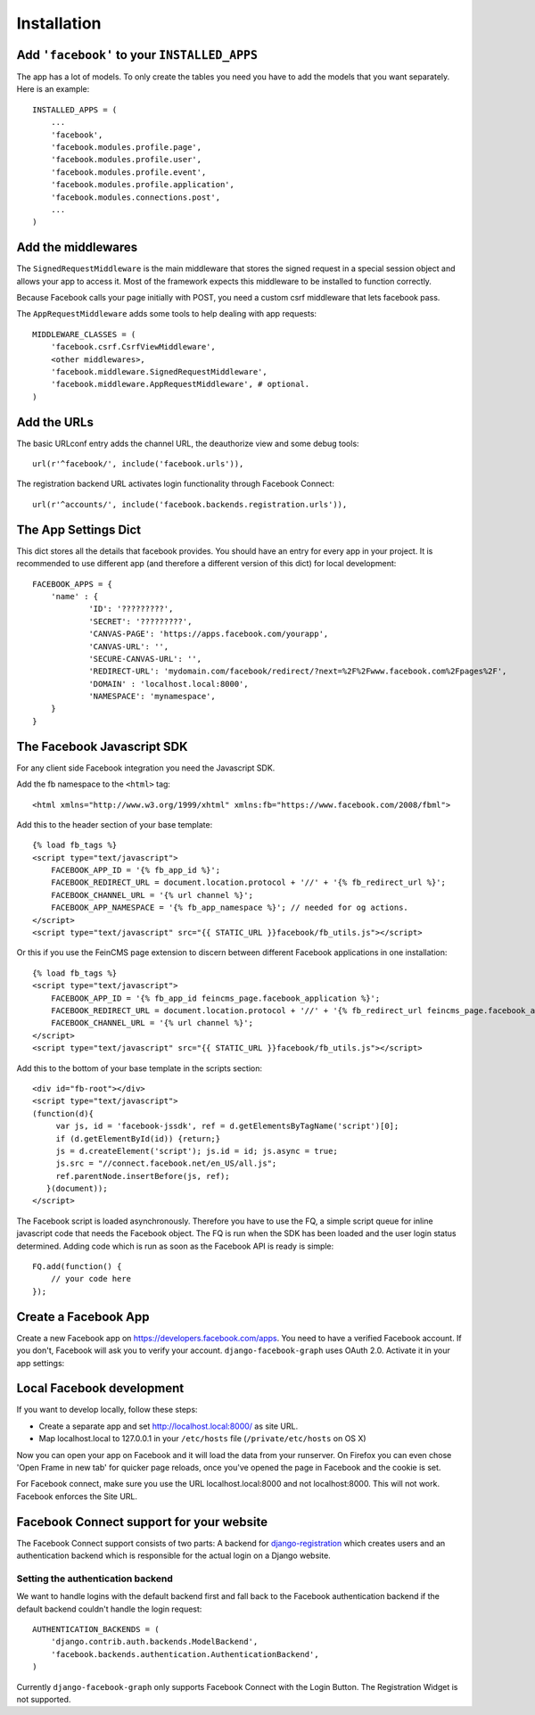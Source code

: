 .. _installation:

============
Installation
============

Add ``'facebook'`` to your ``INSTALLED_APPS``
---------------------------------------------

The app has a lot of models. To only create the tables you need you have to add
the models that you want separately.
Here is an example::

    INSTALLED_APPS = (
        ...
        'facebook',
        'facebook.modules.profile.page',
        'facebook.modules.profile.user',
        'facebook.modules.profile.event',
        'facebook.modules.profile.application',
        'facebook.modules.connections.post',
        ...
    )


Add the middlewares
-------------------

The ``SignedRequestMiddleware`` is the main middleware that stores the signed
request in a special session object and allows your app to access it. Most
of the framework expects this middleware to be installed to function correctly.

Because Facebook calls your page initially with POST, you need a custom csrf middleware
that lets facebook pass.

The ``AppRequestMiddleware`` adds some tools to help dealing with app requests::

    MIDDLEWARE_CLASSES = (
        'facebook.csrf.CsrfViewMiddleware',
        <other middlewares>,
        'facebook.middleware.SignedRequestMiddleware',
        'facebook.middleware.AppRequestMiddleware', # optional.
    )



Add the URLs
------------

The basic URLconf entry adds the channel URL, the deauthorize view and some
debug tools::

    url(r'^facebook/', include('facebook.urls')),

The registration backend URL activates login functionality through Facebook Connect::

    url(r'^accounts/', include('facebook.backends.registration.urls')),


The App Settings Dict
---------------------

This dict stores all the details that facebook provides. You should have an
entry for every app in your project. It is recommended to use different app
(and therefore a different version of this dict) for local development::

    FACEBOOK_APPS = {
        'name' : {
                'ID': '?????????',
                'SECRET': '?????????',
                'CANVAS-PAGE': 'https://apps.facebook.com/yourapp',
                'CANVAS-URL': '',
                'SECURE-CANVAS-URL': '',
                'REDIRECT-URL': 'mydomain.com/facebook/redirect/?next=%2F%2Fwww.facebook.com%2Fpages%2F',
                'DOMAIN' : 'localhost.local:8000',
                'NAMESPACE': 'mynamespace',
        }
    }


The Facebook Javascript SDK
---------------------------

For any client side Facebook integration you need the Javascript SDK.

Add the fb namespace to the ``<html>`` tag::

    <html xmlns="http://www.w3.org/1999/xhtml" xmlns:fb="https://www.facebook.com/2008/fbml">

Add this to the header section of your base template::

    {% load fb_tags %}
    <script type="text/javascript">
        FACEBOOK_APP_ID = '{% fb_app_id %}';
        FACEBOOK_REDIRECT_URL = document.location.protocol + '//' + '{% fb_redirect_url %}';
        FACEBOOK_CHANNEL_URL = '{% url channel %}';
        FACEBOOK_APP_NAMESPACE = '{% fb_app_namespace %}'; // needed for og actions.
    </script>
    <script type="text/javascript" src="{{ STATIC_URL }}facebook/fb_utils.js"></script>

Or this if you use the FeinCMS page extension to discern between different
Facebook applications in one installation::

    {% load fb_tags %}
    <script type="text/javascript">
        FACEBOOK_APP_ID = '{% fb_app_id feincms_page.facebook_application %}';
        FACEBOOK_REDIRECT_URL = document.location.protocol + '//' + '{% fb_redirect_url feincms_page.facebook_application %}';
        FACEBOOK_CHANNEL_URL = '{% url channel %}';
    </script>
    <script type="text/javascript" src="{{ STATIC_URL }}facebook/fb_utils.js"></script>

Add this to the bottom of your base template in the scripts section::

    <div id="fb-root"></div>
    <script type="text/javascript">
    (function(d){
         var js, id = 'facebook-jssdk', ref = d.getElementsByTagName('script')[0];
         if (d.getElementById(id)) {return;}
         js = d.createElement('script'); js.id = id; js.async = true;
         js.src = "//connect.facebook.net/en_US/all.js";
         ref.parentNode.insertBefore(js, ref);
       }(document));
    </script>

The Facebook script is loaded asynchronously. Therefore you have to use the FQ,
a simple script queue for inline javascript code that needs the Facebook
object. The FQ is run when the SDK has been loaded and the user login status
determined. Adding code which is run as soon as the Facebook API is ready is
simple::

    FQ.add(function() {
        // your code here
    });


Create a Facebook App
---------------------
Create a new Facebook app on https://developers.facebook.com/apps. You need to
have a verified Facebook account. If you don't, Facebook will ask you to verify
your account. ``django-facebook-graph`` uses OAuth 2.0. Activate it in your app
settings:

.. image:: _images/FB-app-settings.jpg



Local Facebook development
--------------------------

If you want to develop locally, follow these steps:

* Create a separate app and set http://localhost.local:8000/  as site URL.
* Map localhost.local to 127.0.0.1 in your ``/etc/hosts`` file (``/private/etc/hosts`` on OS X)

Now you can open your app on Facebook and it will load the data from your
runserver. On Firefox you can even chose 'Open Frame in new tab' for quicker
page reloads, once you've opened the page in Facebook and the cookie is set.

For Facebook connect, make sure you use the URL localhost.local:8000 and
not localhost:8000. This will not work. Facebook enforces the Site URL.


Facebook Connect support for your website
-----------------------------------------

The Facebook Connect support consists of two parts: A backend for
django-registration_ which creates users and an authentication
backend which is responsible for the actual login on a Django website.

.. _django-registration: https://bitbucket.org/ubernostrum/django-registration


Setting the authentication backend
**********************************

We want to handle logins with the default backend first and fall back to
the Facebook authentication backend if the default backend couldn't handle
the login request::

    AUTHENTICATION_BACKENDS = (
        'django.contrib.auth.backends.ModelBackend',
        'facebook.backends.authentication.AuthenticationBackend',
    )

Currently ``django-facebook-graph`` only supports Facebook Connect with the
Login Button. The Registration Widget is not supported.
